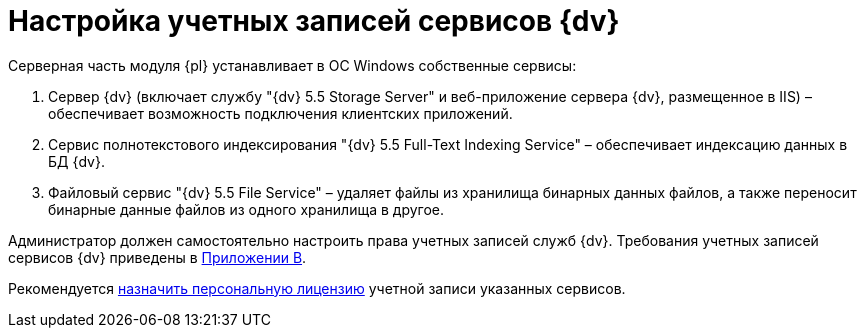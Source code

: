 = Настройка учетных записей сервисов {dv}

Серверная часть модуля {pl} устанавливает в ОС Windows собственные сервисы:

. Сервер {dv} (включает службу "{dv} 5.5 Storage Server" и веб-приложение сервера {dv}, размещенное в IIS) – обеспечивает возможность подключения клиентских приложений.
. Сервис полнотекстового индексирования "{dv} 5.5 Full-Text Indexing Service" – обеспечивает индексацию данных в БД {dv}.
. Файловый сервис "{dv} 5.5 File Service" – удаляет файлы из хранилища бинарных данных файлов, а также переносит бинарные данные файлов из одного хранилища в другое.

Администратор должен самостоятельно настроить права учетных записей служб {dv}. Требования учетных записей сервисов {dv} приведены в xref:Appendix_B.adoc[Приложении B].

Рекомендуется xref:AssignmentofVipLicense.adoc[назначить персональную лицензию] учетной записи указанных сервисов.

